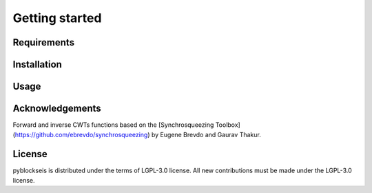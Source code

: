 
.. _getting_started:

===============
Getting started
===============

Requirements
------------

Installation
------------

Usage
-----

Acknowledgements
----------------
Forward and inverse CWTs functions based on the 
[Synchrosqueezing Toolbox](https://github.com/ebrevdo/synchrosqueezing) by Eugene Brevdo and Gaurav Thakur.

License
-------
pyblockseis is distributed under the terms of LGPL-3.0 license.
All new contributions must be made under the LGPL-3.0 license.
